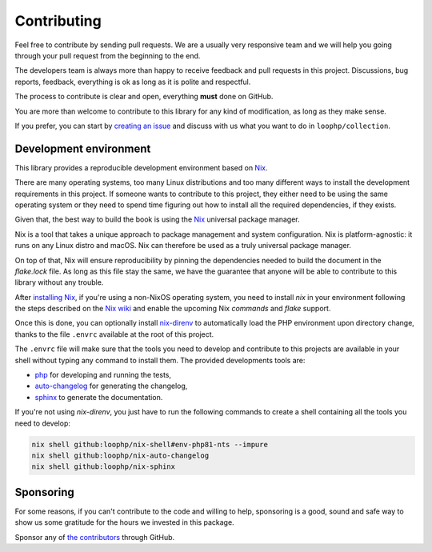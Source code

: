 Contributing
============

Feel free to contribute by sending pull requests. We are a usually very
responsive team and we will help you going through your pull request from the
beginning to the end.

The developers team is always more than happy to receive feedback and pull
requests in this project. Discussions, bug reports, feedback, everything is ok
as long as it is polite and respectful.

The process to contribute is clear and open, everything **must** done on GitHub.

You are more than welcome to contribute to this library for any kind of
modification, as long as they make sense.

If you prefer, you can start by `creating an issue`_ and discuss with us what
you want to do in ``loophp/collection``.

Development environment
-----------------------

This library provides a reproducible development environment based on Nix_.

There are many operating systems, too many Linux distributions and too many
different ways to install the development requirements in this project. If
someone wants to contribute to this project, they either need to be using the
same operating system or they need to spend time figuring out how to install all
the required dependencies, if they exists.

Given that, the best way to build the book is using the Nix_ universal package
manager.

Nix is a tool that takes a unique approach to package management and system
configuration. Nix is platform-agnostic: it runs on any Linux distro and macOS.
Nix can therefore be used as a truly universal package manager.

On top of that, Nix will ensure reproducibility by pinning the dependencies
needed to build the document in the `flake.lock` file. As long as this file stay
the same, we have the guarantee that anyone will be able to contribute to this
library without any trouble.

After `installing Nix`_, if you're using a non-NixOS operating system, you need
to install `nix` in your environment following the steps described on the
`Nix wiki`_ and enable the upcoming Nix `commands` and `flake` support.

Once this is done, you can optionally install `nix-direnv`_ to automatically
load the PHP environment upon directory change, thanks to the file ``.envrc``
available at the root of this project.

The ``.envrc`` file will make sure that the tools you need to develop and
contribute to this projects are available in your shell without typing any
command to install them. The provided developments tools are:

* `php`_ for developing and running the tests,
* `auto-changelog`_ for generating the changelog,
* `sphinx`_ to generate the documentation.

If you're not using `nix-direnv`, you just have to run the following commands to
create a shell containing all the tools you need to develop:

.. code-block:: bash

    nix shell github:loophp/nix-shell#env-php81-nts --impure
    nix shell github:loophp/nix-auto-changelog
    nix shell github:loophp/nix-sphinx

Sponsoring
----------

For some reasons, if you can't contribute to the code and willing to help,
sponsoring is a good, sound and safe way to show us some gratitude for the hours
we invested in this package.

Sponsor any of `the contributors`_ through GitHub.

.. _creating an issue: https://github.com/loophp/collection/issues/new/choose
.. _Nix: https://nixos.org/nix/
.. _installing Nix: https://nixos.org/download.html
.. _Nix wiki: https://nixos.wiki/wiki/Flakes
.. _nix-direnv: https://github.com/nix-community/nix-direnv
.. _the contributors: https://github.com/loophp/collection/graphs/contributors
.. _php: https://www.php.net/
.. _auto-changelog: https://www.npmjs.com/package/auto-changelog
.. _Sphinx: https://www.sphinx-doc.org/
